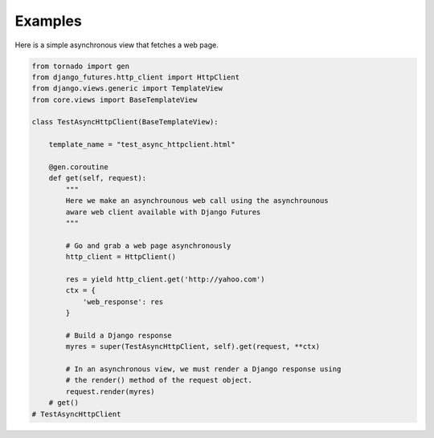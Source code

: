 Examples
========

Here is a simple asynchronous view that fetches a web page.

.. code-block:: python

    from tornado import gen
    from django_futures.http_client import HttpClient
    from django.views.generic import TemplateView
    from core.views import BaseTemplateView

    class TestAsyncHttpClient(BaseTemplateView):

        template_name = "test_async_httpclient.html"

        @gen.coroutine
        def get(self, request):
            """
            Here we make an asynchrounous web call using the asynchrounous
            aware web client available with Django Futures
            """

            # Go and grab a web page asynchronously
            http_client = HttpClient()

            res = yield http_client.get('http://yahoo.com')
            ctx = {
                'web_response': res
            }

            # Build a Django response
            myres = super(TestAsyncHttpClient, self).get(request, **ctx)

            # In an asynchronous view, we must render a Django response using
            # the render() method of the request object.
            request.render(myres)
        # get()
    # TestAsyncHttpClient
